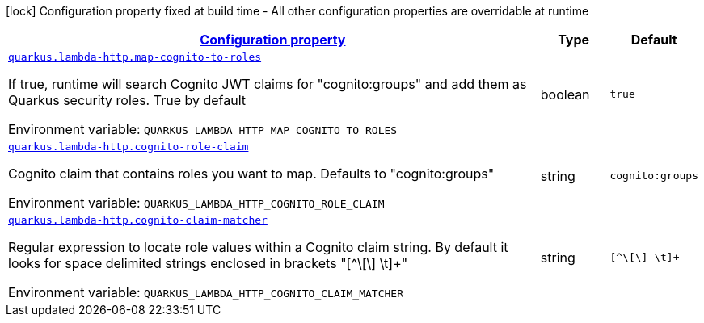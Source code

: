 
:summaryTableId: quarkus-lambda-http-amazon-lambda-http-lambda-http-config
[.configuration-legend]
icon:lock[title=Fixed at build time] Configuration property fixed at build time - All other configuration properties are overridable at runtime
[.configuration-reference, cols="80,.^10,.^10"]
|===

h|[[quarkus-lambda-http-amazon-lambda-http-lambda-http-config_configuration]]link:#quarkus-lambda-http-amazon-lambda-http-lambda-http-config_configuration[Configuration property]

h|Type
h|Default

a| [[quarkus-lambda-http-amazon-lambda-http-lambda-http-config_quarkus.lambda-http.map-cognito-to-roles]]`link:#quarkus-lambda-http-amazon-lambda-http-lambda-http-config_quarkus.lambda-http.map-cognito-to-roles[quarkus.lambda-http.map-cognito-to-roles]`


[.description]
--
If true, runtime will search Cognito JWT claims for "cognito:groups" and add them as Quarkus security roles. True by default

ifdef::add-copy-button-to-env-var[]
Environment variable: env_var_with_copy_button:+++QUARKUS_LAMBDA_HTTP_MAP_COGNITO_TO_ROLES+++[]
endif::add-copy-button-to-env-var[]
ifndef::add-copy-button-to-env-var[]
Environment variable: `+++QUARKUS_LAMBDA_HTTP_MAP_COGNITO_TO_ROLES+++`
endif::add-copy-button-to-env-var[]
--|boolean 
|`true`


a| [[quarkus-lambda-http-amazon-lambda-http-lambda-http-config_quarkus.lambda-http.cognito-role-claim]]`link:#quarkus-lambda-http-amazon-lambda-http-lambda-http-config_quarkus.lambda-http.cognito-role-claim[quarkus.lambda-http.cognito-role-claim]`


[.description]
--
Cognito claim that contains roles you want to map. Defaults to "cognito:groups"

ifdef::add-copy-button-to-env-var[]
Environment variable: env_var_with_copy_button:+++QUARKUS_LAMBDA_HTTP_COGNITO_ROLE_CLAIM+++[]
endif::add-copy-button-to-env-var[]
ifndef::add-copy-button-to-env-var[]
Environment variable: `+++QUARKUS_LAMBDA_HTTP_COGNITO_ROLE_CLAIM+++`
endif::add-copy-button-to-env-var[]
--|string 
|`cognito:groups`


a| [[quarkus-lambda-http-amazon-lambda-http-lambda-http-config_quarkus.lambda-http.cognito-claim-matcher]]`link:#quarkus-lambda-http-amazon-lambda-http-lambda-http-config_quarkus.lambda-http.cognito-claim-matcher[quarkus.lambda-http.cognito-claim-matcher]`


[.description]
--
Regular expression to locate role values within a Cognito claim string. By default it looks for space delimited strings enclosed in brackets "++[++^++\[\]++ ++\++t++]++{plus}"

ifdef::add-copy-button-to-env-var[]
Environment variable: env_var_with_copy_button:+++QUARKUS_LAMBDA_HTTP_COGNITO_CLAIM_MATCHER+++[]
endif::add-copy-button-to-env-var[]
ifndef::add-copy-button-to-env-var[]
Environment variable: `+++QUARKUS_LAMBDA_HTTP_COGNITO_CLAIM_MATCHER+++`
endif::add-copy-button-to-env-var[]
--|string 
|`[^\[\] \t]+`

|===
